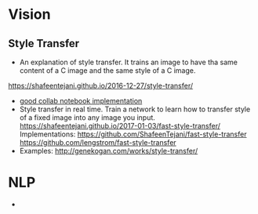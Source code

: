 * Vision
** Style Transfer
   - An explanation of style transfer. It trains an image to have tha same content of a C image and the same style of a C image. 
   [[https://shafeentejani.github.io/2016-12-27/style-transfer/]]
   - [[https://medium.com/tensorflow/neural-style-transfer-creating-art-with-deep-learning-using-tf-keras-and-eager-execution-7d541ac31398][good collab notebook implementation]]
   - Style transfer in real time. Train a network to learn how to transfer style of a fixed image into any image you input.
     [[https://shafeentejani.github.io/2017-01-03/fast-style-transfer/]]
     Implementations: [[https://github.com/ShafeenTejani/fast-style-transfer]] [[https://github.com/lengstrom/fast-style-transfer]]
   - Examples: [[http://genekogan.com/works/style-transfer/]]
* NLP
  - 
